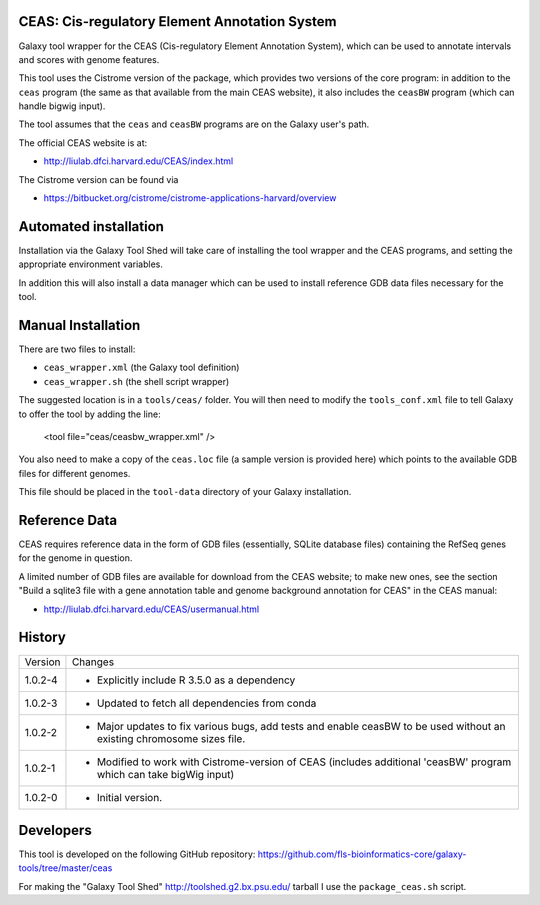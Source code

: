 CEAS: Cis-regulatory Element Annotation System
==============================================

Galaxy tool wrapper for the CEAS (Cis-regulatory Element Annotation System), which
can be used to annotate intervals and scores with genome features.

This tool uses the Cistrome version of the package, which provides two versions of
the core program: in addition to the ``ceas`` program (the same as that available
from the main CEAS website), it also includes the ``ceasBW`` program (which can handle
bigwig input).

The tool assumes that the ``ceas`` and ``ceasBW`` programs are on the Galaxy user's
path.

The official CEAS website is at:

- http://liulab.dfci.harvard.edu/CEAS/index.html

The Cistrome version can be found via

- https://bitbucket.org/cistrome/cistrome-applications-harvard/overview

Automated installation
======================

Installation via the Galaxy Tool Shed will take care of installing the tool wrapper
and the CEAS programs, and setting the appropriate environment variables.

In addition this will also install a data manager which can be used to install
reference GDB data files necessary for the tool.

Manual Installation
===================

There are two files to install:

- ``ceas_wrapper.xml`` (the Galaxy tool definition)
- ``ceas_wrapper.sh`` (the shell script wrapper)

The suggested location is in a ``tools/ceas/`` folder. You will then
need to modify the ``tools_conf.xml`` file to tell Galaxy to offer the tool
by adding the line:

    <tool file="ceas/ceasbw_wrapper.xml" />

You also need to make a copy of the ``ceas.loc`` file (a sample version is
provided here) which points to the available GDB files for different genomes.

This file should be placed in the ``tool-data`` directory of your Galaxy
installation.

Reference Data
==============

CEAS requires reference data in the form of GDB files (essentially, SQLite database
files) containing the RefSeq genes for the genome in question.

A limited number of GDB files are available for download from the CEAS website; to
make new ones, see the section "Build a sqlite3 file with a gene annotation table
and genome background annotation for CEAS" in the CEAS manual:

- http://liulab.dfci.harvard.edu/CEAS/usermanual.html

History
=======

========== ======================================================================
Version    Changes
---------- ----------------------------------------------------------------------
1.0.2-4    - Explicitly include R 3.5.0 as a dependency
1.0.2-3    - Updated to fetch all dependencies from conda
1.0.2-2    - Major updates to fix various bugs, add tests and enable ceasBW to
             be used without an existing chromosome sizes file.
1.0.2-1    - Modified to work with Cistrome-version of CEAS (includes additional
             'ceasBW' program which can take bigWig input)
1.0.2-0    - Initial version.
========== ======================================================================

Developers
==========

This tool is developed on the following GitHub repository:
https://github.com/fls-bioinformatics-core/galaxy-tools/tree/master/ceas

For making the "Galaxy Tool Shed" http://toolshed.g2.bx.psu.edu/ tarball I use
the ``package_ceas.sh`` script.
